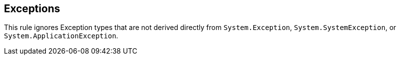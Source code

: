 == Exceptions

This rule ignores Exception types that are not derived directly from `System.Exception`, `System.SystemException`, or `System.ApplicationException`.
